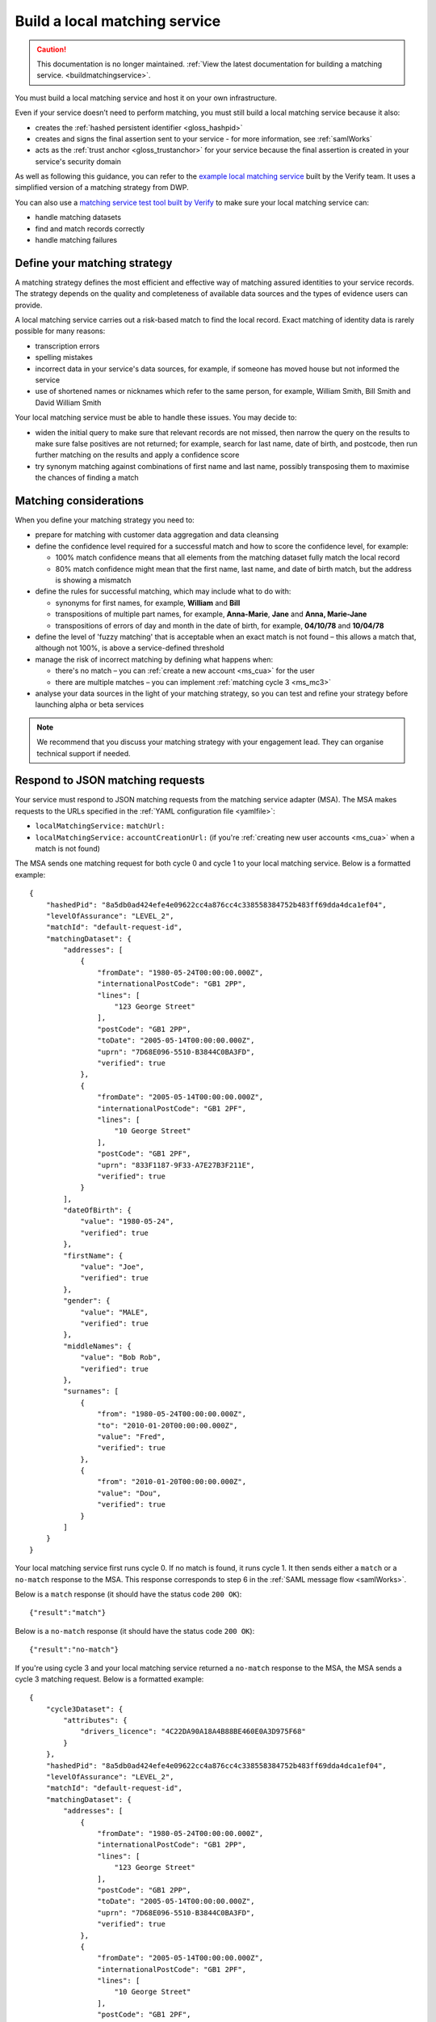 .. _msBuild:

Build a local matching service
==============================

.. caution:: This documentation is no longer maintained. :ref:`View the latest documentation for building a matching service. <buildmatchingservice>`.

You must build a local matching service and host it on your own infrastructure.

Even if your service doesn’t need to perform matching, you must still build a local matching service because it also:

* creates the :ref:`hashed persistent identifier <gloss_hashpid>`
* creates and signs the final assertion sent to your service - for more information, see :ref:`samlWorks`
* acts as the :ref:`trust anchor <gloss_trustanchor>` for your service because the final assertion is created in your service's security domain

As well as following this guidance, you can refer to the `example local matching service <https://github.com/alphagov/verify-local-matching-service-example>`_ built by the Verify team. It uses a simplified version of a matching strategy from DWP.

You can also use a `matching service test tool built by Verify <https://github.com/alphagov/verify-matching-service-adapter/tree/master/verify-matching-service-test-tool>`_ to make sure your local matching service can:

* handle matching datasets
* find and match records correctly
* handle matching failures

.. _ms_strat:

Define your matching strategy
-----------------------------

A matching strategy defines the most efficient and effective way of matching assured identities to your service records. The strategy depends on the quality and completeness of available data sources and the types of evidence users can provide.

A local matching service carries out a risk-based match to find the local record. Exact matching of identity data is rarely possible for many reasons:

* transcription errors
* spelling mistakes
* incorrect data in your service's data sources, for example, if someone has moved house but not informed the service
* use of shortened names or nicknames which refer to the same person, for example, William Smith, Bill Smith and David William Smith

Your local matching service must be able to handle these issues. You may decide to:

* widen the initial query to make sure that relevant records are not missed, then narrow the query on the results to make sure false positives are not returned; for example, search for last name, date of birth, and postcode, then run further matching on the results and apply a confidence score
* try synonym matching against combinations of first name and last name, possibly transposing them to maximise the chances of finding a match

Matching considerations
-----------------------

When you define your matching strategy you need to:

* prepare for matching with customer data aggregation and data cleansing
* define the confidence level required for a successful match and how to score the confidence level, for example:

  * 100% match confidence means that all elements from the matching dataset fully match the local record
  * 80% match confidence might mean that the first name, last name, and date of birth match, but the address is showing a mismatch


* define the rules for successful matching, which may include what to do with:

  * synonyms for first names, for example, **William** and **Bill**
  * transpositions of multiple part names, for example, **Anna-Marie**, **Jane** and **Anna, Marie-Jane**
  * transpositions of errors of day and month in the date of birth, for example, **04/10/78** and **10/04/78**

* define the level of 'fuzzy matching' that is acceptable when an exact match is not found – this allows a match that, although not 100%, is above a service-defined threshold
* manage the risk of incorrect matching by defining what happens when:

  * there's no match – you can :ref:`create a new account <ms_cua>` for the user
  * there are multiple matches – you can implement :ref:`matching cycle 3 <ms_mc3>`

* analyse your data sources in the light of your matching strategy, so you can test and refine your strategy before launching alpha or beta services

.. note:: We recommend that you discuss your matching strategy with your engagement lead. They can organise technical support if needed.

Respond to JSON matching requests
---------------------------------

Your service must respond to JSON matching requests from the matching service adapter (MSA). The MSA makes requests to the URLs specified in the :ref:`YAML configuration file <yamlfile>`:

* ``localMatchingService:`` ``matchUrl:``
* ``localMatchingService:`` ``accountCreationUrl:`` (if you're :ref:`creating new user accounts <ms_cua>` when a match is not found)

The MSA sends one matching request for both cycle 0 and cycle 1 to your local matching service. Below is a formatted example:

::

  {
      "hashedPid": "8a5db0ad424efe4e09622cc4a876cc4c338558384752b483ff69dda4dca1ef04",
      "levelOfAssurance": "LEVEL_2",
      "matchId": "default-request-id",
      "matchingDataset": {
          "addresses": [
              {
                  "fromDate": "1980-05-24T00:00:00.000Z",
                  "internationalPostCode": "GB1 2PP",
                  "lines": [
                      "123 George Street"
                  ],
                  "postCode": "GB1 2PP",
                  "toDate": "2005-05-14T00:00:00.000Z",
                  "uprn": "7D68E096-5510-B3844C0BA3FD",
                  "verified": true
              },
              {
                  "fromDate": "2005-05-14T00:00:00.000Z",
                  "internationalPostCode": "GB1 2PF",
                  "lines": [
                      "10 George Street"
                  ],
                  "postCode": "GB1 2PF",
                  "uprn": "833F1187-9F33-A7E27B3F211E",
                  "verified": true
              }
          ],
          "dateOfBirth": {
              "value": "1980-05-24",
              "verified": true
          },
          "firstName": {
              "value": "Joe",
              "verified": true
          },
          "gender": {
              "value": "MALE",
              "verified": true
          },
          "middleNames": {
              "value": "Bob Rob",
              "verified": true
          },
          "surnames": [
              {
                  "from": "1980-05-24T00:00:00.000Z",
                  "to": "2010-01-20T00:00:00.000Z",
                  "value": "Fred",
                  "verified": true
              },
              {
                  "from": "2010-01-20T00:00:00.000Z",
                  "value": "Dou",
                  "verified": true
              }
          ]
      }
  }

Your local matching service first runs cycle 0. If no match is found, it runs cycle 1. It then sends either a ``match`` or a ``no-match`` response to the MSA. This response corresponds to step 6 in the :ref:`SAML message flow <samlWorks>`.

Below is a ``match`` response (it should have the status code ``200 OK``):

::

  {"result":"match"}

Below is a ``no-match`` response (it should have the status code ``200 OK``):

::

  {"result":"no-match"}


If you're using cycle 3 and your local matching service returned a ``no-match`` response to the MSA, the MSA sends a cycle 3 matching request.  Below is a formatted example:

::

  {
      "cycle3Dataset": {
          "attributes": {
              "drivers_licence": "4C22DA90A18A4B88BE460E0A3D975F68"
          }
      },
      "hashedPid": "8a5db0ad424efe4e09622cc4a876cc4c338558384752b483ff69dda4dca1ef04",
      "levelOfAssurance": "LEVEL_2",
      "matchId": "default-request-id",
      "matchingDataset": {
          "addresses": [
              {
                  "fromDate": "1980-05-24T00:00:00.000Z",
                  "internationalPostCode": "GB1 2PP",
                  "lines": [
                      "123 George Street"
                  ],
                  "postCode": "GB1 2PP",
                  "toDate": "2005-05-14T00:00:00.000Z",
                  "uprn": "7D68E096-5510-B3844C0BA3FD",
                  "verified": true
              },
              {
                  "fromDate": "2005-05-14T00:00:00.000Z",
                  "internationalPostCode": "GB1 2PF",
                  "lines": [
                      "10 George Street"
                  ],
                  "postCode": "GB1 2PF",
                  "uprn": "833F1187-9F33-A7E27B3F211E",
                  "verified": true
              }
          ],
          "dateOfBirth": {
              "value": "1980-05-24",
              "verified": true
          },
          "firstName": {
              "value": "Joe",
              "verified": true
          },
          "gender": {
              "value": "MALE",
              "verified": true
          },
          "middleNames": {
              "value": "Bob Rob",
              "verified": true
          },
          "surnames": [
              {
                  "from": "1980-05-24T00:00:00.000Z",
                  "to": "2010-01-20T00:00:00.000Z",
                  "value": "Fred",
                  "verified": true
              },
              {
                  "from": "2010-01-20T00:00:00.000Z",
                  "value": "Dou",
                  "verified": true
              }
          ]
      }
  }

Your local matching service sends either a ``match`` or a ``no-match`` response to the MSA. This response corresponds to step 6 in the :ref:`SAML message flow <samlWorks>`.

If no match is found on cycles 0, 1 and 3, you can :ref:`create a new account <ms_cua>` for the user.


Use a JSON schema
-----------------

Below is a `JSON schema <http://json-schema.org/>`_ for a matching request. You can use this schema to validate incoming matching requests and as a reference when developing your local matching service.

.. note:: The elements in ``matchingDataset`` are optional, so the code handling this in your local matching service must be appropriately flexible.

::

  {
      "properties": {
          "cycle3Dataset": {
              "properties": {
                  "attributes": {
                      "additionalProperties": {
                          "type": "string"
                      },
                      "type": "object"
                  }
              },
              "type": "object"
          },
          "hashedPid": {
              "type": "string"
          },
          "levelOfAssurance": {
              "enum": [
                  "LEVEL_1",
                  "LEVEL_2",
                  "LEVEL_3",
                  "LEVEL_4"
              ],
              "type": "string"
          },
          "matchId": {
              "type": "string"
          },
          "matchingDataset": {
              "properties": {
                  "addresses": {
                      "items": {
                          "properties": {
                              "fromDate": {
                                  "format": "DATE_TIME",
                                  "type": "string"
                              },
                              "internationalPostCode": {
                                  "type": "string"
                              },
                              "lines": {
                                  "items": {
                                      "type": "string"
                                  },
                                  "type": "array"
                              },
                              "postCode": {
                                  "type": "string"
                              },
                              "toDate": {
                                  "format": "DATE_TIME",
                                  "type": "string"
                              },
                              "uprn": {
                                  "type": "string"
                              },
                              "verified": {
                                  "type": "boolean"
                              }
                          },
                          "type": "object"
                      },
                      "type": "array"
                  },
                  "dateOfBirth": {
                      "properties": {
                          "from": {
                              "format": "DATE_TIME",
                              "type": "string"
                          },
                          "to": {
                              "format": "DATE_TIME",
                              "type": "string"
                          },
                          "value": {
                              "format": "DATE_TIME",
                              "type": "string"
                          },
                          "verified": {
                              "type": "boolean"
                          }
                      },
                      "type": "object"
                  },
                  "firstName": {
                      "properties": {
                          "from": {
                              "format": "DATE_TIME",
                              "type": "string"
                          },
                          "to": {
                              "format": "DATE_TIME",
                              "type": "string"
                          },
                          "value": {
                              "type": "string"
                          },
                          "verified": {
                              "type": "boolean"
                          }
                      },
                      "type": "object"
                  },
                  "gender": {
                      "properties": {
                          "from": {
                              "format": "DATE_TIME",
                              "type": "string"
                          },
                          "to": {
                              "format": "DATE_TIME",
                              "type": "string"
                          },
                          "value": {
                              "enum": [
                                  "FEMALE",
                                  "MALE",
                                  "NOT_SPECIFIED"
                              ],
                              "type": "string"
                          },
                          "verified": {
                              "type": "boolean"
                          }
                      },
                      "type": "object"
                  },
                  "middleNames": {
                      "properties": {
                          "from": {
                              "format": "DATE_TIME",
                              "type": "string"
                          },
                          "to": {
                              "format": "DATE_TIME",
                              "type": "string"
                          },
                          "value": {
                              "type": "string"
                          },
                          "verified": {
                              "type": "boolean"
                          }
                      },
                      "type": "object"
                  },
                  "surnames": {
                      "items": {
                          "properties": {
                              "from": {
                                  "format": "DATE_TIME",
                                  "type": "string"
                              },
                              "to": {
                                  "format": "DATE_TIME",
                                  "type": "string"
                              },
                              "value": {
                                  "type": "string"
                              },
                              "verified": {
                                  "type": "boolean"
                              }
                          },
                          "type": "object"
                      },
                      "type": "array"
                  }
              },
              "type": "object"
          }
      },
      "type": "object",
      "required": [ "matchId", "levelOfAssurance", "hashedPid", "matchingDataset" ]
  }
